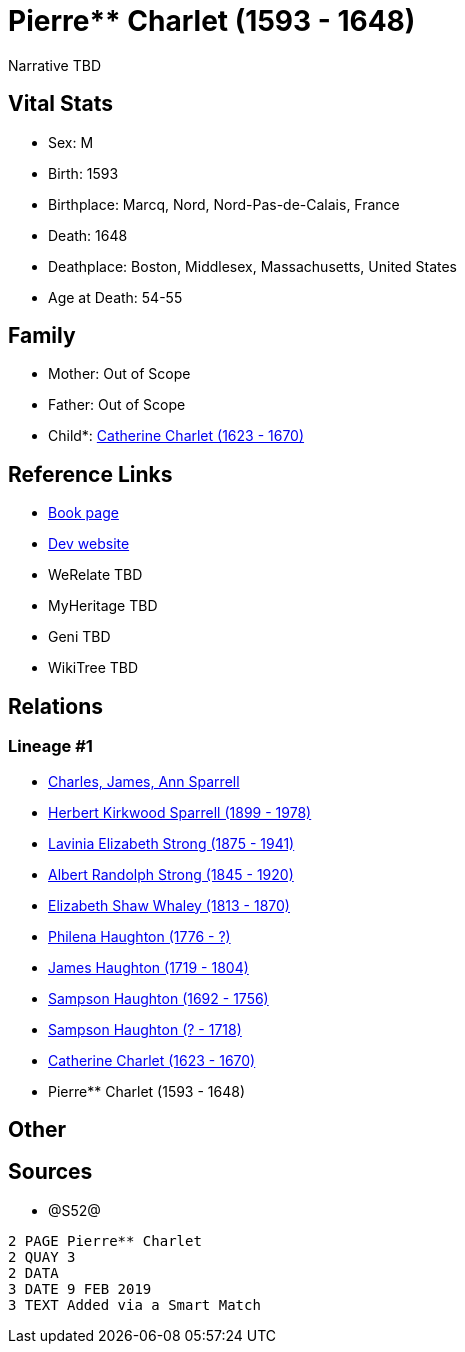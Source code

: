 = Pierre** Charlet (1593 - 1648)

Narrative TBD


== Vital Stats


* Sex: M
* Birth: 1593
* Birthplace: Marcq, Nord, Nord-Pas-de-Calais, France
* Death: 1648
* Deathplace: Boston, Middlesex, Massachusetts, United States
* Age at Death: 54-55


== Family
* Mother: Out of Scope

* Father: Out of Scope

* Child*: https://github.com/sparrell/cfs_ancestors/blob/main/Vol_02_Ships/V2_C5_Ancestors/gen9/gen9.PMPMMPPPM.Catherine_Charlet[Catherine Charlet (1623 - 1670)]



== Reference Links
* https://github.com/sparrell/cfs_ancestors/blob/main/Vol_02_Ships/V2_C5_Ancestors/gen10/gen10.PMPMMPPPMP.Pierre**_Charlet[Book page]
* https://cfsjksas.gigalixirapp.com/person?p=p1260[Dev website]
* WeRelate TBD
* MyHeritage TBD
* Geni TBD
* WikiTree TBD

== Relations
=== Lineage #1
* https://github.com/spoarrell/cfs_ancestors/tree/main/Vol_02_Ships/V2_C1_Principals/0_intro_principals.adoc[Charles, James, Ann Sparrell]
* https://github.com/sparrell/cfs_ancestors/blob/main/Vol_02_Ships/V2_C5_Ancestors/gen1/gen1.P.Herbert_Kirkwood_Sparrell[Herbert Kirkwood Sparrell (1899 - 1978)]

* https://github.com/sparrell/cfs_ancestors/blob/main/Vol_02_Ships/V2_C5_Ancestors/gen2/gen2.PM.Lavinia_Elizabeth_Strong[Lavinia Elizabeth Strong (1875 - 1941)]

* https://github.com/sparrell/cfs_ancestors/blob/main/Vol_02_Ships/V2_C5_Ancestors/gen3/gen3.PMP.Albert_Randolph_Strong[Albert Randolph Strong (1845 - 1920)]

* https://github.com/sparrell/cfs_ancestors/blob/main/Vol_02_Ships/V2_C5_Ancestors/gen4/gen4.PMPM.Elizabeth_Shaw_Whaley[Elizabeth Shaw Whaley (1813 - 1870)]

* https://github.com/sparrell/cfs_ancestors/blob/main/Vol_02_Ships/V2_C5_Ancestors/gen5/gen5.PMPMM.Philena_Haughton[Philena Haughton (1776 - ?)]

* https://github.com/sparrell/cfs_ancestors/blob/main/Vol_02_Ships/V2_C5_Ancestors/gen6/gen6.PMPMMP.James_Haughton[James Haughton (1719 - 1804)]

* https://github.com/sparrell/cfs_ancestors/blob/main/Vol_02_Ships/V2_C5_Ancestors/gen7/gen7.PMPMMPP.Sampson_Haughton[Sampson Haughton (1692 - 1756)]

* https://github.com/sparrell/cfs_ancestors/blob/main/Vol_02_Ships/V2_C5_Ancestors/gen8/gen8.PMPMMPPP.Sampson_Haughton[Sampson Haughton (? - 1718)]

* https://github.com/sparrell/cfs_ancestors/blob/main/Vol_02_Ships/V2_C5_Ancestors/gen9/gen9.PMPMMPPPM.Catherine_Charlet[Catherine Charlet (1623 - 1670)]

* Pierre** Charlet (1593 - 1648)


== Other

== Sources
* @S52@
----
2 PAGE Pierre** Charlet
2 QUAY 3
2 DATA
3 DATE 9 FEB 2019
3 TEXT Added via a Smart Match
----

